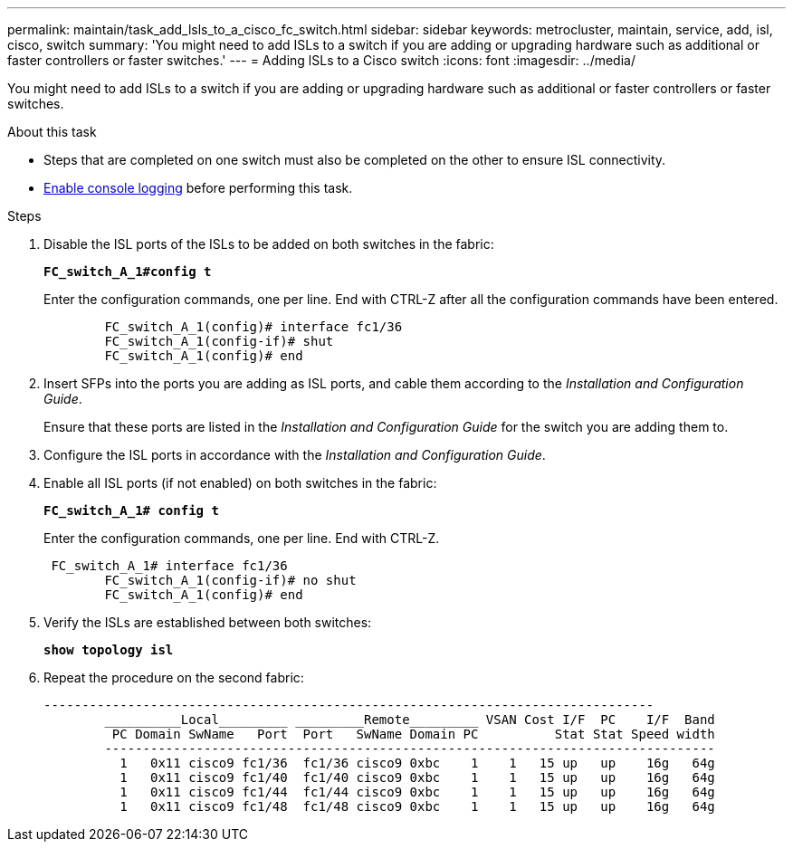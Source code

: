---
permalink: maintain/task_add_lsls_to_a_cisco_fc_switch.html
sidebar: sidebar
keywords: metrocluster, maintain, service, add, isl, cisco, switch
summary: 'You might need to add ISLs to a switch if you are adding or upgrading hardware such as additional or faster controllers or faster switches.'
---
= Adding lSLs to a Cisco switch
:icons: font
:imagesdir: ../media/

[.lead]
You might need to add ISLs to a switch if you are adding or upgrading hardware such as additional or faster controllers or faster switches.

.About this task
* Steps that are completed on one switch must also be completed on the other to ensure ISL connectivity.
* link:enable-console-logging-before-maintenance.html[Enable console logging] before performing this task.

// 2024 Aug 13, ONTAPDOC-1988

.Steps

. Disable the ISL ports of the ISLs to be added on both switches in the fabric:
+
`*FC_switch_A_1#config t*`
+
Enter the configuration commands, one per line. End with CTRL-Z after all the configuration commands have been entered.
+
----

	FC_switch_A_1(config)# interface fc1/36
	FC_switch_A_1(config-if)# shut
	FC_switch_A_1(config)# end
----

. Insert SFPs into the ports you are adding as ISL ports, and cable them according to the _Installation and Configuration Guide_.
+
Ensure that these ports are listed in the _Installation and Configuration Guide_ for the switch you are adding them to.

. Configure the ISL ports in accordance with the _Installation and Configuration Guide_.
. Enable all ISL ports (if not enabled) on both switches in the fabric:
+
`*FC_switch_A_1# config t*`
+
Enter the configuration commands, one per line. End with CTRL-Z.
+
----

 FC_switch_A_1# interface fc1/36
	FC_switch_A_1(config-if)# no shut
	FC_switch_A_1(config)# end
----

. Verify the ISLs are established between both switches:
+
`*show topology isl*`
. Repeat the procedure on the second fabric:
+
----
--------------------------------------------------------------------------------
	__________Local_________ _________Remote_________ VSAN Cost I/F  PC    I/F  Band
	 PC Domain SwName   Port  Port   SwName Domain PC          Stat Stat Speed width
	--------------------------------------------------------------------------------
	  1   0x11 cisco9 fc1/36  fc1/36 cisco9 0xbc    1    1   15 up   up    16g   64g
	  1   0x11 cisco9 fc1/40  fc1/40 cisco9 0xbc    1    1   15 up   up    16g   64g
	  1   0x11 cisco9 fc1/44  fc1/44 cisco9 0xbc    1    1   15 up   up    16g   64g
	  1   0x11 cisco9 fc1/48  fc1/48 cisco9 0xbc    1    1   15 up   up    16g   64g
----

